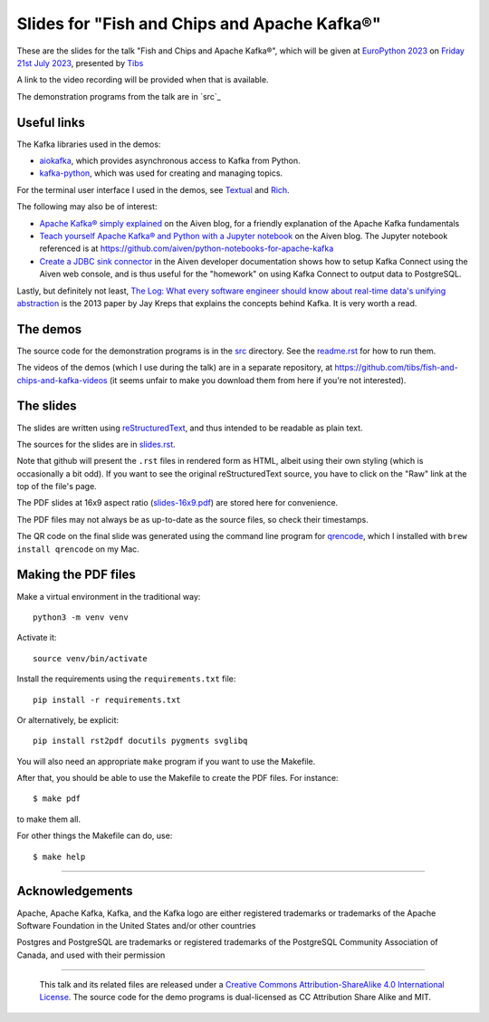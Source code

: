 =============================================
Slides for "Fish and Chips and Apache Kafka®"
=============================================

These are the slides for the talk
"Fish and Chips and Apache Kafka®",
which will be given at `EuroPython 2023`_
on `Friday 21st July 2023`_,
presented by Tibs_

.. _`EuroPython 2023`: https://ep2023.europython.eu/
.. _`Friday 21st July 2023`: https://ep2023.europython.eu/session/fish-and-chips-and-apache-kafka
.. _Tibs: https://aiven.io/Tibs

A link to the video recording will be provided when that is available.

The demonstration programs from the talk are in `src`_

.. _`src`: ../src

Useful links
~~~~~~~~~~~~

The Kafka libraries used in the demos:

* `aiokafka`_, which provides asynchronous access to Kafka from Python.
* `kafka-python`_, which was used for creating and managing topics.

For the terminal user interface I used in the demos, see Textual_ and Rich_.

.. _`kafka-python`: https://github.com/dpkp/kafka-python
.. _`aiokafka`: https://github.com/aio-libs/aiokafka
.. _Textual: https://github.com/Textualize/textual
.. _Rich: https://github.com/Textualize/rich

The following may also be of interest:

* `Apache Kafka® simply explained`_ on the Aiven blog, for a friendly
  explanation of the Apache Kafka fundamentals

* `Teach yourself Apache Kafka® and Python with a Jupyter notebook`_ on the
  Aiven blog. The Jupyter notebook referenced is at
  https://github.com/aiven/python-notebooks-for-apache-kafka

* `Create a JDBC sink connector`_ in the Aiven developer documentation shows
  how to setup Kafka Connect using the Aiven web console, and is thus useful
  for the "homework" on using Kafka Connect to output data to PostgreSQL.

.. _Aiven: https://aiven.io/
.. _`Apache Kafka® simply explained`: https://aiven.io/blog/kafka-simply-explained
.. _`Teach yourself Apache Kafka® and Python with a Jupyter notebook`:
   https://aiven.io/blog/teach-yourself-apache-kafka-and-python-with-a-jupyter-notebook
.. _`Create a JDBC sink connector`:
   https://docs.aiven.io/docs/products/kafka/kafka-connect/howto/jdbc-sink.html

Lastly, but definitely not least, `The Log: What every software engineer
should know about real-time data's unifying abstraction`_ is the 2013 paper by
Jay Kreps that explains the concepts behind Kafka. It is very worth a read.

.. _`The Log: What every software engineer should know about real-time data's unifying abstraction`:
   https://engineering.linkedin.com/distributed-systems/log-what-every-software-engineer-should-know-about-real-time-datas-unifying

The demos
~~~~~~~~~

The source code for the demonstration programs is in the `src <src/>`_ directory. See
the `readme.rst <src/readme.rst>`_ for how to run them.

The videos of the demos (which I use during the talk) are in a separate
repository, at https://github.com/tibs/fish-and-chips-and-kafka-videos (it
seems unfair to make you download them from here if you're not interested).

The slides
~~~~~~~~~~

The slides are written using reStructuredText_, and thus intended to be
readable as plain text.

The sources for the slides are in `<slides.rst>`_.

Note that github will present the ``.rst`` files in rendered form as HTML,
albeit using their own styling (which is occasionally a bit odd). If you want
to see the original reStructuredText source, you have to click on the "Raw"
link at the top of the file's page.

The PDF slides at 16x9 aspect ratio (`<slides-16x9.pdf>`_) are stored here
for convenience.

The PDF files may not always be as up-to-date as the source files, so check
their timestamps.

The QR code on the final slide was generated using the command line program
for qrencode_, which I installed with ``brew install qrencode`` on my Mac.

.. _qrencode: https://fukuchi.org/works/qrencode/


Making the PDF files
~~~~~~~~~~~~~~~~~~~~

Make a virtual environment in the traditional way::

  python3 -m venv venv

Activate it::

  source venv/bin/activate

Install the requirements using the ``requirements.txt`` file::

  pip install -r requirements.txt

Or alternatively, be explicit::

  pip install rst2pdf docutils pygments svglibq

You will also need an appropriate ``make`` program if you want to use the
Makefile.

After that, you should be able to use the Makefile to create the PDF files.
For instance::

  $ make pdf

to make them all.

For other things the Makefile can do, use::

  $ make help

.. _reStructuredText: http://docutils.sourceforge.net/rst.html

--------

Acknowledgements
~~~~~~~~~~~~~~~~

Apache,
Apache Kafka,
Kafka,
and the Kafka logo
are either registered trademarks or trademarks of the Apache Software Foundation in the United States and/or other countries

Postgres and PostgreSQL are trademarks or registered trademarks of the
PostgreSQL Community Association of Canada, and used with their permission

--------

  |cc-attr-sharealike|

  This talk and its related files are released under a `Creative Commons
  Attribution-ShareAlike 4.0 International License`_. The source code for the
  demo programs is dual-licensed as CC Attribution Share Alike and MIT.

.. |cc-attr-sharealike| image:: images/cc-attribution-sharealike-88x31.png
   :alt: CC-Attribution-ShareAlike image

.. _`Creative Commons Attribution-ShareAlike 4.0 International License`: http://creativecommons.org/licenses/by-sa/4.0/
